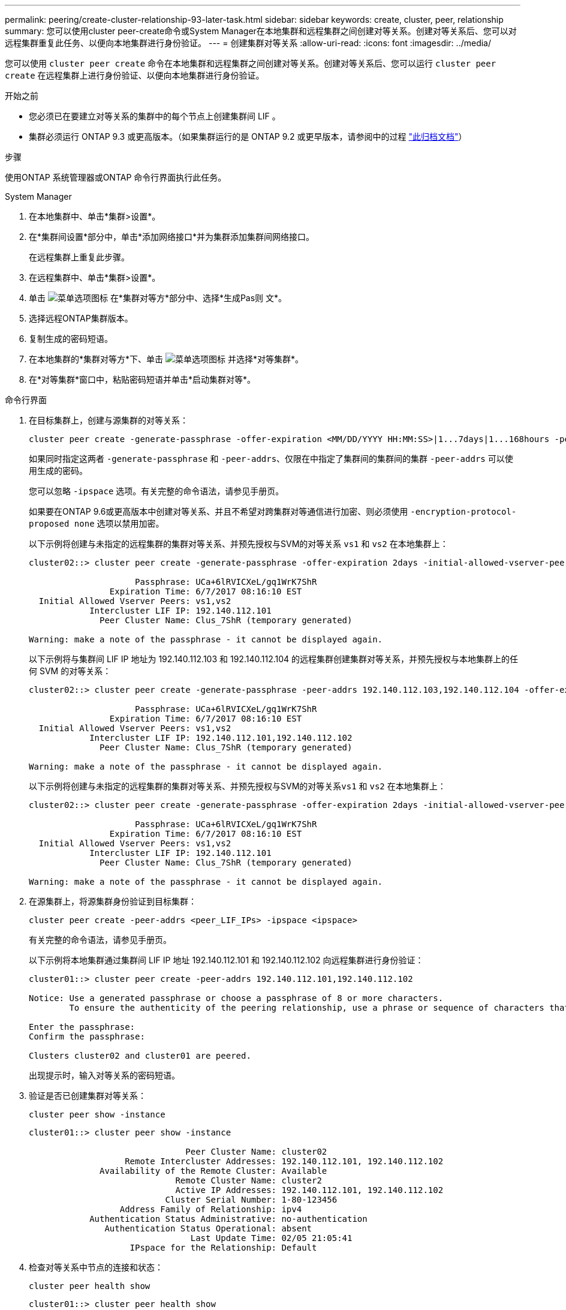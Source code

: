 ---
permalink: peering/create-cluster-relationship-93-later-task.html 
sidebar: sidebar 
keywords: create, cluster, peer, relationship 
summary: 您可以使用cluster peer-create命令或System Manager在本地集群和远程集群之间创建对等关系。创建对等关系后、您可以对远程集群重复此任务、以便向本地集群进行身份验证。 
---
= 创建集群对等关系
:allow-uri-read: 
:icons: font
:imagesdir: ../media/


[role="lead"]
您可以使用 `cluster peer create` 命令在本地集群和远程集群之间创建对等关系。创建对等关系后、您可以运行 `cluster peer create` 在远程集群上进行身份验证、以便向本地集群进行身份验证。

.开始之前
* 您必须已在要建立对等关系的集群中的每个节点上创建集群间 LIF 。
* 集群必须运行 ONTAP 9.3 或更高版本。（如果集群运行的是 ONTAP 9.2 或更早版本，请参阅中的过程 link:https://library.netapp.com/ecm/ecm_download_file/ECMLP2494079["此归档文档"^]）


.步骤
使用ONTAP 系统管理器或ONTAP 命令行界面执行此任务。

[role="tabbed-block"]
====
.System Manager
--
. 在本地集群中、单击*集群>设置*。
. 在*集群间设置*部分中，单击*添加网络接口*并为集群添加集群间网络接口。
+
在远程集群上重复此步骤。

. 在远程集群中、单击*集群>设置*。
. 单击 image:icon_kabob.gif["菜单选项图标"] 在*集群对等方*部分中、选择*生成Pas则 文*。
. 选择远程ONTAP集群版本。
. 复制生成的密码短语。
. 在本地集群的*集群对等方*下、单击 image:icon_kabob.gif["菜单选项图标"] 并选择*对等集群*。
. 在*对等集群*窗口中，粘贴密码短语并单击*启动集群对等*。


--
.命令行界面
--
. 在目标集群上，创建与源集群的对等关系：
+
[source, cli]
----
cluster peer create -generate-passphrase -offer-expiration <MM/DD/YYYY HH:MM:SS>|1...7days|1...168hours -peer-addrs <peer_LIF_IPs > -initial-allowed-vserver-peers <svm_name>|* -ipspace <ipspace>
----
+
如果同时指定这两者 `-generate-passphrase` 和 `-peer-addrs`、仅限在中指定了集群间的集群间的集群 `-peer-addrs` 可以使用生成的密码。

+
您可以忽略 `-ipspace` 选项。有关完整的命令语法，请参见手册页。

+
如果要在ONTAP 9.6或更高版本中创建对等关系、并且不希望对跨集群对等通信进行加密、则必须使用 `-encryption-protocol-proposed none` 选项以禁用加密。

+
以下示例将创建与未指定的远程集群的集群对等关系、并预先授权与SVM的对等关系 `vs1` 和 `vs2` 在本地集群上：

+
[listing]
----
cluster02::> cluster peer create -generate-passphrase -offer-expiration 2days -initial-allowed-vserver-peers vs1,vs2

                     Passphrase: UCa+6lRVICXeL/gq1WrK7ShR
                Expiration Time: 6/7/2017 08:16:10 EST
  Initial Allowed Vserver Peers: vs1,vs2
            Intercluster LIF IP: 192.140.112.101
              Peer Cluster Name: Clus_7ShR (temporary generated)

Warning: make a note of the passphrase - it cannot be displayed again.
----
+
以下示例将与集群间 LIF IP 地址为 192.140.112.103 和 192.140.112.104 的远程集群创建集群对等关系，并预先授权与本地集群上的任何 SVM 的对等关系：

+
[listing]
----
cluster02::> cluster peer create -generate-passphrase -peer-addrs 192.140.112.103,192.140.112.104 -offer-expiration 2days -initial-allowed-vserver-peers *

                     Passphrase: UCa+6lRVICXeL/gq1WrK7ShR
                Expiration Time: 6/7/2017 08:16:10 EST
  Initial Allowed Vserver Peers: vs1,vs2
            Intercluster LIF IP: 192.140.112.101,192.140.112.102
              Peer Cluster Name: Clus_7ShR (temporary generated)

Warning: make a note of the passphrase - it cannot be displayed again.
----
+
以下示例将创建与未指定的远程集群的集群对等关系、并预先授权与SVM的对等关系``vs1`` 和 `vs2` 在本地集群上：

+
[listing]
----
cluster02::> cluster peer create -generate-passphrase -offer-expiration 2days -initial-allowed-vserver-peers vs1,vs2

                     Passphrase: UCa+6lRVICXeL/gq1WrK7ShR
                Expiration Time: 6/7/2017 08:16:10 EST
  Initial Allowed Vserver Peers: vs1,vs2
            Intercluster LIF IP: 192.140.112.101
              Peer Cluster Name: Clus_7ShR (temporary generated)

Warning: make a note of the passphrase - it cannot be displayed again.
----
. 在源集群上，将源集群身份验证到目标集群：
+
[source, cli]
----
cluster peer create -peer-addrs <peer_LIF_IPs> -ipspace <ipspace>
----
+
有关完整的命令语法，请参见手册页。

+
以下示例将本地集群通过集群间 LIF IP 地址 192.140.112.101 和 192.140.112.102 向远程集群进行身份验证：

+
[listing]
----
cluster01::> cluster peer create -peer-addrs 192.140.112.101,192.140.112.102

Notice: Use a generated passphrase or choose a passphrase of 8 or more characters.
        To ensure the authenticity of the peering relationship, use a phrase or sequence of characters that would be hard to guess.

Enter the passphrase:
Confirm the passphrase:

Clusters cluster02 and cluster01 are peered.
----
+
出现提示时，输入对等关系的密码短语。

. 验证是否已创建集群对等关系：
+
[source, cli]
----
cluster peer show -instance
----
+
[listing]
----
cluster01::> cluster peer show -instance

                               Peer Cluster Name: cluster02
                   Remote Intercluster Addresses: 192.140.112.101, 192.140.112.102
              Availability of the Remote Cluster: Available
                             Remote Cluster Name: cluster2
                             Active IP Addresses: 192.140.112.101, 192.140.112.102
                           Cluster Serial Number: 1-80-123456
                  Address Family of Relationship: ipv4
            Authentication Status Administrative: no-authentication
               Authentication Status Operational: absent
                                Last Update Time: 02/05 21:05:41
                    IPspace for the Relationship: Default
----
. 检查对等关系中节点的连接和状态：
+
[source, cli]
----
cluster peer health show
----
+
[listing]
----
cluster01::> cluster peer health show
Node       cluster-Name                Node-Name
             Ping-Status               RDB-Health Cluster-Health  Avail…
---------- --------------------------- ---------  --------------- --------
cluster01-01
           cluster02                   cluster02-01
             Data: interface_reachable
             ICMP: interface_reachable true       true            true
                                       cluster02-02
             Data: interface_reachable
             ICMP: interface_reachable true       true            true
cluster01-02
           cluster02                   cluster02-01
             Data: interface_reachable
             ICMP: interface_reachable true       true            true
                                       cluster02-02
             Data: interface_reachable
             ICMP: interface_reachable true       true            true
----


--
====


== 在 ONTAP 中执行此操作的其他方法

[cols="2"]
|===
| 要执行以下任务，请执行以下操作 ... | 查看此内容 ... 


| 重新设计的 System Manager （适用于 ONTAP 9.7 及更高版本） | link:https://docs.netapp.com/us-en/ontap/task_dp_prepare_mirror.html["准备镜像和存储"^] 


| System Manager 经典版（适用于 ONTAP 9.7 及更早版本） | link:https://docs.netapp.com/us-en/ontap-sm-classic/volume-disaster-prep/index.html["卷灾难恢复准备概述"^] 
|===